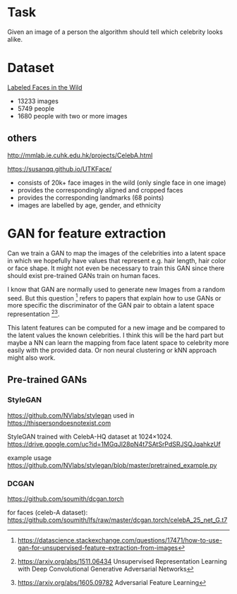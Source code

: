 * Task
Given an image of a person the algorithm should tell which celebrity looks alike.

* Dataset
[[http://vis-www.cs.umass.edu/lfw/][Labeled Faces in the Wild]]

- 13233 images
- 5749 people
- 1680 people with two or more images

** others
http://mmlab.ie.cuhk.edu.hk/projects/CelebA.html

https://susanqq.github.io/UTKFace/
- consists of 20k+ face images in the wild (only single face in one image)
- provides the correspondingly aligned and cropped faces
- provides the corresponding landmarks (68 points)
- images are labelled by age, gender, and ethnicity


* GAN for feature extraction
Can we train a GAN to map the images of the celebrities into a latent space in
which we hopefully have values that represent e.g. hair length, hair color or
face shape. It might not even be necessary to train this GAN since there should
exist pre-trained GANs train on human faces.

I know that GAN are normally used to generate new Images from a random
seed. But this question [0] refers to papers that explain how to use
GANs or more specific the discriminator of the GAN pair to obtain a
latent space representation [1][2].

This latent features can be computed for a new image and be compared to
the latent values the known celebrities. I think this will be the hard
part but maybe a NN can learn the mapping from face latent space to
celebrity more easily with the provided data. Or non neural clustering
or kNN approach might also work.

[0] https://datascience.stackexchange.com/questions/17471/how-to-use-gan-for-unsupervised-feature-extraction-from-images

[1] https://arxiv.org/abs/1511.06434
Unsupervised Representation Learning with Deep Convolutional Generative Adversarial Networks

[2] https://arxiv.org/abs/1605.09782
Adversarial Feature Learning

** Pre-trained GANs
*** StyleGAN
https://github.com/NVlabs/stylegan 
used in https://thispersondoesnotexist.com

StyleGAN trained with CelebA-HQ dataset at 1024×1024.
https://drive.google.com/uc?id=1MGqJl28pN4t7SAtSrPdSRJSQJqahkzUf

example usage
https://github.com/NVlabs/stylegan/blob/master/pretrained_example.py

*** DCGAN
https://github.com/soumith/dcgan.torch

for faces (celeb-A dataset):
https://github.com/soumith/lfs/raw/master/dcgan.torch/celebA_25_net_G.t7
